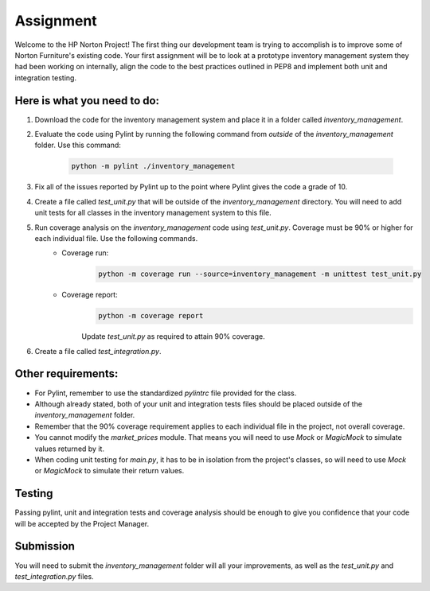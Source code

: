##########
Assignment
##########

Welcome to the HP Norton Project! The first thing our development team is trying to accomplish is to improve some of Norton Furniture's existing code. Your first assignment will
be to look at a prototype inventory management system they had been working on internally, align the code to the best practices outlined in PEP8 and implement both unit and integration testing.

Here is what you need to do:
----------------------------

#. Download the code for the inventory management system and place it in a folder called *inventory_management*.
#. Evaluate the code using Pylint by running the following command from *outside* of the *inventory_management* folder. Use this command:

    .. code-block:: python

        python -m pylint ./inventory_management

#. Fix all of the issues reported by Pylint up to the point where Pylint gives the code a grade of 10.
#. Create a file called *test_unit.py* that will be outside of the *inventory_management* directory. You will need to add unit tests for all classes in the inventory management system to this file.
#. Run coverage analysis on the *inventory_management* code using *test_unit.py*. Coverage must be 90% or higher for each individual file. Use the following commands.
    - Coverage run:
        .. code-block:: python

            python -m coverage run --source=inventory_management -m unittest test_unit.py

    - Coverage report:
        .. code-block:: python

            python -m coverage report

        Update *test_unit.py* as required to attain 90% coverage.

#. Create a file called *test_integration.py*.

Other requirements:
-------------------
- For Pylint, remember to use the standardized *pylintrc* file provided for the class.
- Although already stated, both of your unit and integration tests files should be placed outside of the *inventory_management* folder.
- Remember that the 90% coverage requirement applies to each individual file in the project, not overall coverage.
- You cannot modify the *market_prices* module. That means you will need to use *Mock* or *MagicMock* to simulate values returned by it.
- When coding unit testing for *main.py*, it has to be in isolation from the project's classes, so will need to use *Mock* or *MagicMock* to simulate their return values.

Testing
-------

Passing pylint, unit and integration tests and coverage analysis should be enough to give you confidence that your code will be accepted by the Project Manager.

Submission
----------
You will need to submit the *inventory_management* folder will all your improvements, as well as the *test_unit.py* and *test_integration.py* files.
